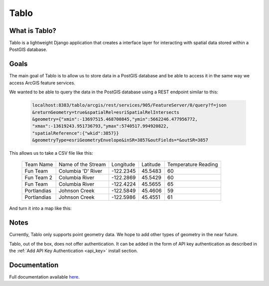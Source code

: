 Tablo
===========

.. image:: https://travis-ci.org/consbio/tablo.svg?branch=master
    :target: https://travis-ci.org/consbio/tablo

.. image:: https://readthedocs.org/projects/tablo/badge/?version=latest
    :target: http://tablo.readthedocs.io/en/latest/?badge=latest

What is Tablo?
--------------

Tablo is a lightweight Django application that creates a interface layer for interacting with spatial data
stored within a PostGIS database.

Goals
-----

The main goal of Tablo is to allow us to store data in a PostGIS database and be able to access it
in the same way we access ArcGIS feature services.

We wanted to be able to query the data in the PostGIS database using a REST endpoint similar to this:

    .. code-block:: none

        localhost:8383/tablo/arcgis/rest/services/905/FeatureServer/0/query?f=json
        &returnGeometry=true&spatialRel=esriSpatialRelIntersects
        &geometry={"xmin":-13697515.468700845,"ymin":5662246.477956772,
        "xmax":-13619243.951736793,"ymax":5740517.994920822,
        "spatialReference":{"wkid":3857}}
        &geometryType=esriGeometryEnvelope&inSR=3857&outFields=*&outSR=3857

This allows us to take a CSV file like this:

    ===========   ==================  =========  ========  ===================
    Team Name     Name of the Stream  Longitude  Latitude  Temperature Reading
    -----------   ------------------  ---------  --------  -------------------
    Fun Team      Columbia 'D' River  -122.2345  45.5483   60
    Fun Team 2    Columbia River      -122.2869  45.5429   60
    Fun Team      Columbia River      -122.4224  45.5655   65
    Portlandias   Johnson Creek       -122.5849  45.4606   59
    Portlandias   Johnson Creek       -122.5986  45.4551   61
    ===========   ==================  =========  ========  ===================

And turn it into a map like this:

    .. figure:: _static/images/sample_map.png


Notes
-----

Currently, Tablo only supports point geometry data. We hope to add other types of geometry in the near future.

Tablo, out of the box, does not offer authentication. It can be added in the form of API key authentication as
described in the :ref:`Add API Key Authentication <api_key>` install section.


Documentation
-------------

Full documentation available `here <http://tablo.readthedocs.io/en/latest/>`_.
